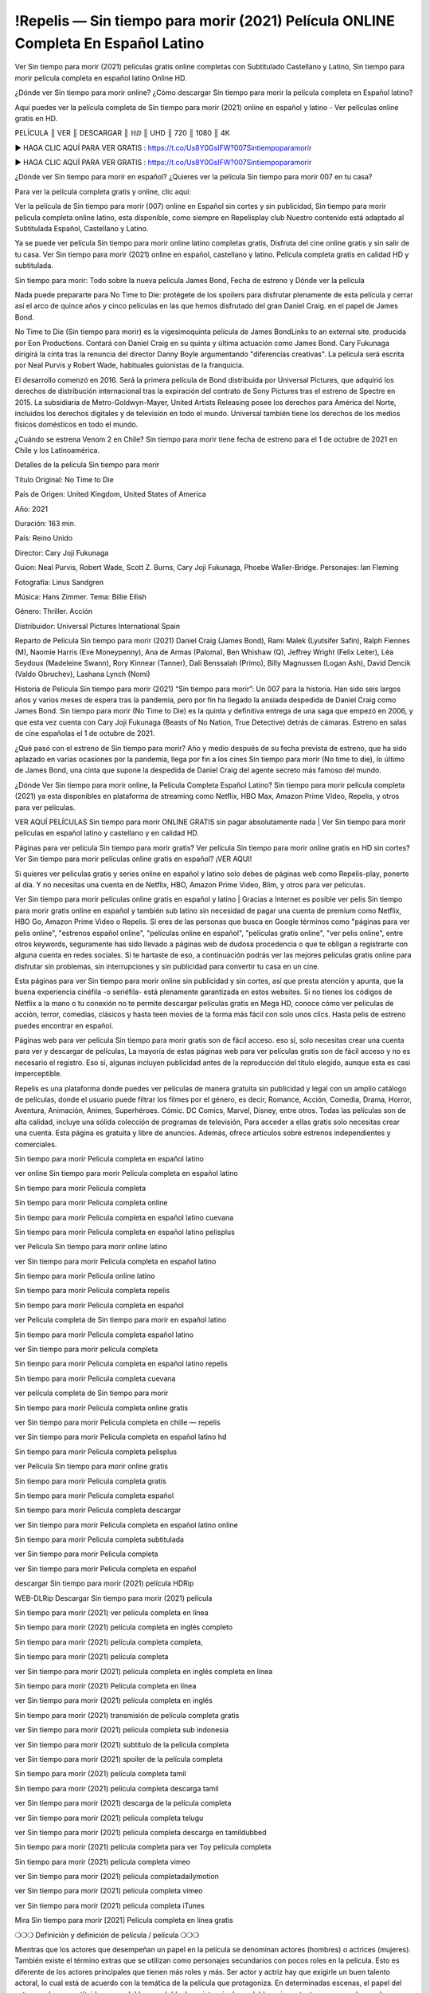 !Repelis — Sin tiempo para morir (2021) Película ONLINE Completa En Español Latino
================================================================================
Ver Sin tiempo para morir (2021) peliculas gratis online completas con Subtitulado Castellano y Latino, Sin tiempo para morir película completa en español latino Online HD.

¿Dónde ver Sin tiempo para morir online? ¿Cómo descargar Sin tiempo para morir la película completa en Español latino?

Aquí puedes ver la película completa de Sin tiempo para morir (2021) online en español y latino - Ver películas online gratis en HD.

PELÍCULA ║ VER ║ DESCARGAR ║ ℍⅅ ║ UHD ║ 720 ║ 1080 ║ 4K

▶️ HAGA CLIC AQUÍ PARA VER GRATIS : https://t.co/Us8Y0GsIFW?007Sintiempoparamorir

▶️ HAGA CLIC AQUÍ PARA VER GRATIS : https://t.co/Us8Y0GsIFW?007Sintiempoparamorir

¿Dónde ver Sin tiempo para morir en español? ¿Quieres ver la película Sin tiempo para morir 007 en tu casa?

Para ver la película completa gratis y online, clic aqui:

Ver la película de Sin tiempo para morir (007) online en Español sin cortes y sin publicidad, Sin tiempo para morir pelicula completa online latino, esta disponible, como siempre en Repelisplay club Nuestro contenido está adaptado al Subtitulada Español, Castellano y Latino.

Ya se puede ver película Sin tiempo para morir online latino completas gratis, Disfruta del cine online gratis y sin salir de tu casa. Ver Sin tiempo para morir (2021) online en español, castellano y latino. Película completa gratis en calidad HD y subtitulada.

Sin tiempo para morir:  Todo sobre la nueva película James Bond, Fecha de estreno y Dónde ver la película

Nada puede prepararte para No Time to Die: protégete de los spoilers para disfrutar plenamente de esta película y cerrar así el arco de quince años y cinco películas en las que hemos disfrutado del gran Daniel Craig. en el papel de James Bond.

No Time to Die (Sin tiempo para morir) es la vigesimoquinta película de James BondLinks to an external site. producida por Eon Productions. Contará con Daniel Craig en su quinta y última actuación como James Bond.​ Cary Fukunaga dirigirá la cinta tras la renuncia del director Danny Boyle argumentando "diferencias creativas".​ La película será escrita por Neal Purvis y Robert Wade, habituales guionistas de la franquicia.

El desarrollo comenzó en 2016. Será la primera película de Bond distribuida por Universal Pictures, que adquirió los derechos de distribución internacional tras la expiración del contrato de Sony Pictures tras el estreno de Spectre en 2015. La subsidiaria de Metro-Goldwyn-Mayer, United Artists Releasing posee los derechos para América del Norte, incluidos los derechos digitales y de televisión en todo el mundo. Universal también tiene los derechos de los medios físicos domésticos en todo el mundo.

¿Cuándo se estrena Venom 2 en Chile?
Sin tiempo para morir tiene fecha de estreno para el 1 de octubre de 2021 en Chile y los Latinoamérica.

Detalles de la pelicula Sin tiempo para morir

Título Original: No Time to Die

País de Origen: United Kingdom, United States of America

Año: 2021

Duración: 163 min.

País: Reino Unido

Director: Cary Joji Fukunaga

Guion: Neal Purvis, Robert Wade, Scott Z. Burns, Cary Joji Fukunaga, Phoebe Waller-Bridge. Personajes: Ian Fleming

Fotografía: Linus Sandgren

Música: Hans Zimmer. Tema: Billie Eilish

Género: Thriller. Acción

Distribuidor: Universal Pictures International Spain
 

Reparto de Película Sin tiempo para morir (2021)
Daniel Craig (James Bond), Rami Malek (Lyutsifer Safin), Ralph Fiennes (M), Naomie Harris (Eve Moneypenny), Ana de Armas (Paloma), Ben Whishaw (Q), Jeffrey Wright (Felix Leiter), Léa Seydoux (Madeleine Swann), Rory Kinnear (Tanner), Dali Benssalah (Primo), Billy Magnussen (Logan Ash), David Dencik (Valdo Obruchev), Lashana Lynch (Nomi)

Historia de Película Sin tiempo para morir (2021)
“Sin tiempo para morir”: Un 007 para la historia. Han sido seis largos años y varios meses de espera tras la pandemia, pero por fin ha llegado la ansiada despedida de Daniel Craig como James Bond. Sin tiempo para morir (No Time to Die) es la quinta y definitiva entrega de una saga que empezó en 2006, y que esta vez cuenta con Cary Joji Fukunaga (Beasts of No Nation, True Detective) detrás de cámaras. Estreno en salas de cine españolas el 1 de octubre de 2021.

¿Qué pasó con el estreno de Sin tiempo para morir?
Año y medio después de su fecha prevista de estreno, que ha sido aplazado en varias ocasiones por la pandemia, llega por fin a los cines Sin tiempo para morir (No time to die), lo último de James Bond, una cinta que supone la despedida de Daniel Craig del agente secreto más famoso del mundo.


¿Dónde Ver Sin tiempo para morir online, la Película Completa Español Latino?
Sin tiempo para morir película completa (2021) ya esta disponibles en plataforma de streaming como Netflix, HBO Max, Amazon Prime Video, Repelis, y otros para ver películas.

VER AQUÍ PELÍCULAS Sin tiempo para morir ONLINE GRATIS sin pagar absolutamente nada | Ver Sin tiempo para morir películas en español latino y castellano y en calidad HD.

Páginas para ver pelicula Sin tiempo para morir gratis? Ver película Sin tiempo para morir online gratis en HD sin cortes? Ver Sin tiempo para morir películas online gratis en español? ¡VER AQUI!

Si quieres ver películas gratis y series online en español y latino solo debes de páginas web como Repelis-play, ponerte al día. Y no necesitas una cuenta en de Netflix, HBO, Amazon Prime Video, Blim, y otros para ver películas.

Ver Sin tiempo para morir películas online gratis en español y latino | Gracias a Internet es posible ver pelis Sin tiempo para morir gratis online en español y también sub latino sin necesidad de pagar una cuenta de premium como Netflix, HBO Go, Amazon Prime Video o Repelis. Si eres de las personas que busca en Google términos como "páginas para ver pelis online", "estrenos español online", "películas online en español", "películas gratis online", "ver pelis online", entre otros keywords, seguramente has sido llevado a páginas web de dudosa procedencia o que te obligan a registrarte con alguna cuenta en redes sociales. Si te hartaste de eso, a continuación podrás ver las mejores películas gratis online para disfrutar sin problemas, sin interrupciones y sin publicidad para convertir tu casa en un cine.

Esta páginas para ver Sin tiempo para morir online sin publicidad y sin cortes, así que presta atención y apunta, que la buena experiencia cinéfila -o seriéfila- está plenamente garantizada en estos websites. Si no tienes los códigos de Netflix a la mano o tu conexión no te permite descargar películas gratis en Mega HD, conoce cómo ver películas de acción, terror, comedias, clásicos y hasta teen movies de la forma más fácil con solo unos clics. Hasta pelis de estreno puedes encontrar en español.

Páginas web para ver película Sin tiempo para morir gratis son de fácil acceso. eso sí, solo necesitas crear una cuenta para ver y descargar de películas, La mayoría de estas páginas web para ver películas gratis son de fácil acceso y no es necesario el registro. Eso sí, algunas incluyen publicidad antes de la reproducción del título elegido, aunque esta es casi imperceptible.

Repelis es una plataforma donde puedes ver películas de manera gratuita sin publicidad y legal con un amplio catálogo de películas, donde el usuario puede filtrar los filmes por el género, es decir, Romance, Acción, Comedia, Drama, Horror, Aventura, Animación, Animes, Superhéroes. Cómic. DC Comics, Marvel, Disney, entre otros. Todas las películas son de alta calidad, incluye una sólida colección de programas de televisión, Para acceder a ellas gratis solo necesitas crear una cuenta. Esta página es gratuita y libre de anuncios. Además, ofrece artículos sobre estrenos independientes y comerciales.

Sin tiempo para morir Pelicula completa en español latino

ver online Sin tiempo para morir Pelicula completa en español latino

Sin tiempo para morir Pelicula completa

Sin tiempo para morir Pelicula completa online

Sin tiempo para morir Pelicula completa en español latino cuevana

Sin tiempo para morir Pelicula completa en español latino pelisplus

ver Pelicula Sin tiempo para morir online latino

ver Sin tiempo para morir Pelicula completa en español latino

Sin tiempo para morir Pelicula online latino

Sin tiempo para morir Pelicula completa repelis

Sin tiempo para morir Pelicula completa en español

ver Pelicula completa de Sin tiempo para morir en español latino

Sin tiempo para morir Pelicula completa español latino

ver Sin tiempo para morir película completa

Sin tiempo para morir Pelicula completa en español latino repelis

Sin tiempo para morir Pelicula completa cuevana

ver película completa de Sin tiempo para morir

Sin tiempo para morir Pelicula completa online gratis

ver Sin tiempo para morir Pelicula completa en chille — repelis

ver Sin tiempo para morir Pelicula completa en español latino hd

Sin tiempo para morir Pelicula completa pelisplus

ver Pelicula Sin tiempo para morir online gratis

Sin tiempo para morir Pelicula completa gratis

Sin tiempo para morir Pelicula completa español

Sin tiempo para morir Pelicula completa descargar

ver Sin tiempo para morir Pelicula completa en español latino online

Sin tiempo para morir Pelicula completa subtitulada

ver Sin tiempo para morir Pelicula completa

ver Sin tiempo para morir Pelicula completa en español

descargar Sin tiempo para morir (2021) película HDRip

WEB-DLRip Descargar Sin tiempo para morir (2021) película

Sin tiempo para morir (2021) ver película completa en línea

Sin tiempo para morir (2021) película completa en inglés completo

Sin tiempo para morir (2021) película completa completa,

Sin tiempo para morir (2021) película completa

ver Sin tiempo para morir (2021) película completa en inglés completa en línea

Sin tiempo para morir (2021) Película completa en línea

ver Sin tiempo para morir (2021) película completa en inglés

Sin tiempo para morir (2021) transmisión de película completa gratis

ver Sin tiempo para morir (2021) película completa sub indonesia

ver Sin tiempo para morir (2021) subtítulo de la película completa

ver Sin tiempo para morir (2021) spoiler de la película completa

Sin tiempo para morir (2021) película completa tamil

Sin tiempo para morir (2021) película completa descarga tamil

ver Sin tiempo para morir (2021) descarga de la película completa

ver Sin tiempo para morir (2021) película completa telugu

ver Sin tiempo para morir (2021) película completa descarga en tamildubbed

Sin tiempo para morir (2021) película completa para ver Toy película completa

Sin tiempo para morir (2021) película completa vimeo

ver Sin tiempo para morir (2021) película completadailymotion

ver Sin tiempo para morir (2021) película completa vimeo

ver Sin tiempo para morir (2021) película completa iTunes

Mira Sin tiempo para morir [2021] Película completa en línea gratis

❍❍❍ Definición y definición de película / película ❍❍❍

Mientras que los actores que desempeñan un papel en la película se denominan actores (hombres) o actrices (mujeres). También existe el término extras que se utilizan como personajes secundarios con pocos roles en la película. Esto es diferente de los actores principales que tienen más roles y más. Ser actor y actriz hay que exigirle un buen talento actoral, lo cual está de acuerdo con la temática de la película que protagoniza. En determinadas escenas, el papel del actor puede ser sustituido por un doble o un doble. La existencia de un doble es importante para reemplazar a los actores que hacen escenas difíciles y extremas, que suelen encontrarse en las películas de acción y acción.

Las películas también se pueden utilizar para transmitir ciertos mensajes del cineasta. Algunas industrias también usan películas para transmitir y representar sus símbolos y cultura. El cine es también una forma de expresión, pensamientos, ideas, conceptos, sentimientos y estados de ánimo de un ser humano visualizados en una película. La película en sí es principalmente una ficción, aunque algunas se basan en hechos reales o en una historia real.

También hay documentales con imágenes originales y reales, o películas biográficas que cuentan la historia de un personaje. Hay muchas otras películas de género popular, que van desde películas de acción, películas de terror, películas de comedia, películas románticas, películas de fantasía, películas de suspenso, películas de drama, películas de ciencia ficción, películas de crimen, documentales y otras.

Esa es una pequeña información sobre la definición de película o película. La información fue citada de diversas fuentes y referencias. Espero que pueda ser de utilidad.

❍❍❍ PELÍCULA DE TV ❍❍❍

La primera transmisión nacional en color (el Desfile del Torneo de las Rosas de 1954) en los EE. UU. Ocurrió el 1 de enero de 1954. Durante los siguientes diez años, la mayoría de las transmisiones de la red, y casi toda la programación local, continuaron siendo en blanco y negro. Se anunció una transición de color para el otoño de 1965, durante la cual más de la mitad de toda la programación en horario estelar de la cadena se emitiría en color. La primera temporada en horario estelar de todos los colores llegó solo un año después. En 19402, la última reserva entre los programas de la red diurna se convirtió a color, lo que resultó en la primera temporada de la red completamente a todo color.

❍❍❍ Formatos y géneros ❍❍❍

Ver también: Lista de géneros § Formatos y géneros de cine y televisión

Los programas de televisión son más variados que la mayoría de las otras formas de medios debido a la amplia variedad de formatos y géneros que se pueden presentar. Un programa puede ser ficticio (como en comedias y dramas) o no ficticio (como en documentales, noticias y telerrealidad). Puede ser de actualidad (como en el caso de un noticiero local y algunas películas hechas para televisión) o histórica (como en el caso de muchos documentales y PELÍCULAS de ficción). Pueden ser principalmente instructivos o educativos, o entretenidos, como es el caso de las situaciones de comedia y programas de juegos. [Cita requerida]

En 2022, se informó que la televisión se estaba convirtiendo en un componente más importante de los ingresos de las principales empresas de medios que el cine. [5] Algunos también notaron el aumento de la calidad de algunos programas de televisión. En 2022, el director de cine ganador del Oscar Steven Soderbergh, al comentar sobre la ambigüedad y la complejidad del personaje y la narrativa, declaró: “Creo que esas cualidades ahora se ven en televisión y que las personas que quieren ver historias que tienen ese tipo de cualidades están viendo la televisión.

❍❍❍ Gracias por todos y feliz viendo❍❍❍

Encuentre todas las películas que puede transmitir en línea, incluidas las que se proyectaron esta semana. Si se pregunta qué puede ver en este sitio web, debe saber que cubre géneros que incluyen crimen, ciencia, Fi-Fi, acción, romance, suspenso, comedia, drama y película de anime.

Muchísimas gracias. Les contamos a todos los que están felices de recibirnos como noticias o información sobre el programa de películas de este año y cómo ven sus películas favoritas. Con suerte, podemos convertirnos en el mejor socio para usted en la búsqueda de recomendaciones para sus películas favoritas. ¡Eso es todo de nuestra parte, saludos!

Gracias por ver el video de hoy.

Espero que disfruten de los videos que les comparto. Dale un pulgar hacia arriba, dale me gusta o comparte si disfrutas lo que hemos compartido para que estemos más emocionados.

Espolvorea una sonrisa alegre para que el mundo vuelva en una variedad de colores.

¡VER! Sin tiempo para morir (2021) la Pelicula Completa en español Latino
